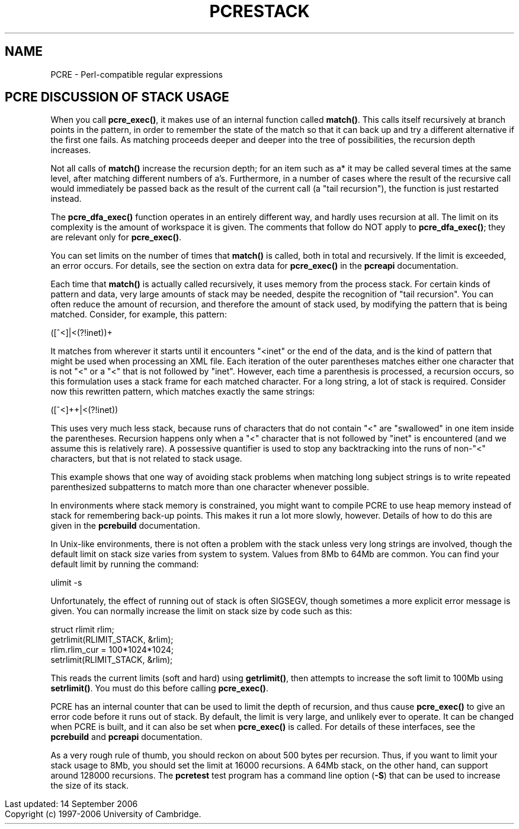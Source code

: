 .TH PCRESTACK 3
.SH NAME
PCRE - Perl-compatible regular expressions
.SH "PCRE DISCUSSION OF STACK USAGE"
.rs
.sp
When you call \fBpcre_exec()\fP, it makes use of an internal function called
\fBmatch()\fP. This calls itself recursively at branch points in the pattern,
in order to remember the state of the match so that it can back up and try a
different alternative if the first one fails. As matching proceeds deeper and
deeper into the tree of possibilities, the recursion depth increases.
.P
Not all calls of \fBmatch()\fP increase the recursion depth; for an item such
as a* it may be called several times at the same level, after matching
different numbers of a's. Furthermore, in a number of cases where the result of
the recursive call would immediately be passed back as the result of the
current call (a "tail recursion"), the function is just restarted instead.
.P
The \fBpcre_dfa_exec()\fP function operates in an entirely different way, and
hardly uses recursion at all. The limit on its complexity is the amount of
workspace it is given. The comments that follow do NOT apply to
\fBpcre_dfa_exec()\fP; they are relevant only for \fBpcre_exec()\fP.
.P
You can set limits on the number of times that \fBmatch()\fP is called, both in
total and recursively. If the limit is exceeded, an error occurs. For details,
see the
.\" HTML <a href="pcreapi.html#extradata">
.\" </a>
section on extra data for \fBpcre_exec()\fP
.\"
in the
.\" HREF
\fBpcreapi\fP
.\"
documentation.
.P
Each time that \fBmatch()\fP is actually called recursively, it uses memory
from the process stack. For certain kinds of pattern and data, very large
amounts of stack may be needed, despite the recognition of "tail recursion".
You can often reduce the amount of recursion, and therefore the amount of stack
used, by modifying the pattern that is being matched. Consider, for example,
this pattern:
.sp
  ([^<]|<(?!inet))+
.sp
It matches from wherever it starts until it encounters "<inet" or the end of
the data, and is the kind of pattern that might be used when processing an XML
file. Each iteration of the outer parentheses matches either one character that
is not "<" or a "<" that is not followed by "inet". However, each time a
parenthesis is processed, a recursion occurs, so this formulation uses a stack
frame for each matched character. For a long string, a lot of stack is
required. Consider now this rewritten pattern, which matches exactly the same
strings:
.sp
  ([^<]++|<(?!inet))
.sp
This uses very much less stack, because runs of characters that do not contain
"<" are "swallowed" in one item inside the parentheses. Recursion happens only
when a "<" character that is not followed by "inet" is encountered (and we
assume this is relatively rare). A possessive quantifier is used to stop any
backtracking into the runs of non-"<" characters, but that is not related to
stack usage.
.P
This example shows that one way of avoiding stack problems when matching long
subject strings is to write repeated parenthesized subpatterns to match more
than one character whenever possible.
.P
In environments where stack memory is constrained, you might want to compile
PCRE to use heap memory instead of stack for remembering back-up points. This
makes it run a lot more slowly, however. Details of how to do this are given in
the
.\" HREF
\fBpcrebuild\fP
.\"
documentation.
.P
In Unix-like environments, there is not often a problem with the stack unless
very long strings are involved, though the default limit on stack size varies
from system to system. Values from 8Mb to 64Mb are common. You can find your
default limit by running the command:
.sp
  ulimit -s
.sp
Unfortunately, the effect of running out of stack is often SIGSEGV, though
sometimes a more explicit error message is given. You can normally increase the
limit on stack size by code such as this:
.sp
  struct rlimit rlim;
  getrlimit(RLIMIT_STACK, &rlim);
  rlim.rlim_cur = 100*1024*1024;
  setrlimit(RLIMIT_STACK, &rlim);
.sp
This reads the current limits (soft and hard) using \fBgetrlimit()\fP, then
attempts to increase the soft limit to 100Mb using \fBsetrlimit()\fP. You must
do this before calling \fBpcre_exec()\fP.
.P
PCRE has an internal counter that can be used to limit the depth of recursion,
and thus cause \fBpcre_exec()\fP to give an error code before it runs out of
stack. By default, the limit is very large, and unlikely ever to operate. It
can be changed when PCRE is built, and it can also be set when
\fBpcre_exec()\fP is called. For details of these interfaces, see the
.\" HREF
\fBpcrebuild\fP
.\"
and
.\" HREF
\fBpcreapi\fP
.\"
documentation.
.P
As a very rough rule of thumb, you should reckon on about 500 bytes per
recursion. Thus, if you want to limit your stack usage to 8Mb, you
should set the limit at 16000 recursions. A 64Mb stack, on the other hand, can
support around 128000 recursions. The \fBpcretest\fP test program has a command
line option (\fB-S\fP) that can be used to increase the size of its stack.
.P
.in 0
Last updated: 14 September 2006
.br
Copyright (c) 1997-2006 University of Cambridge.
